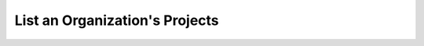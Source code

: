.. this file is auto generated. do not edit

List an Organization's Projects
===============================

.. sentry:api-endpoint:: get-organization-projects

    Return a list of projects bound to a organization.

    :http-method: GET
    :http-path: /api/0/organizations/{organization_slug}/projects/
